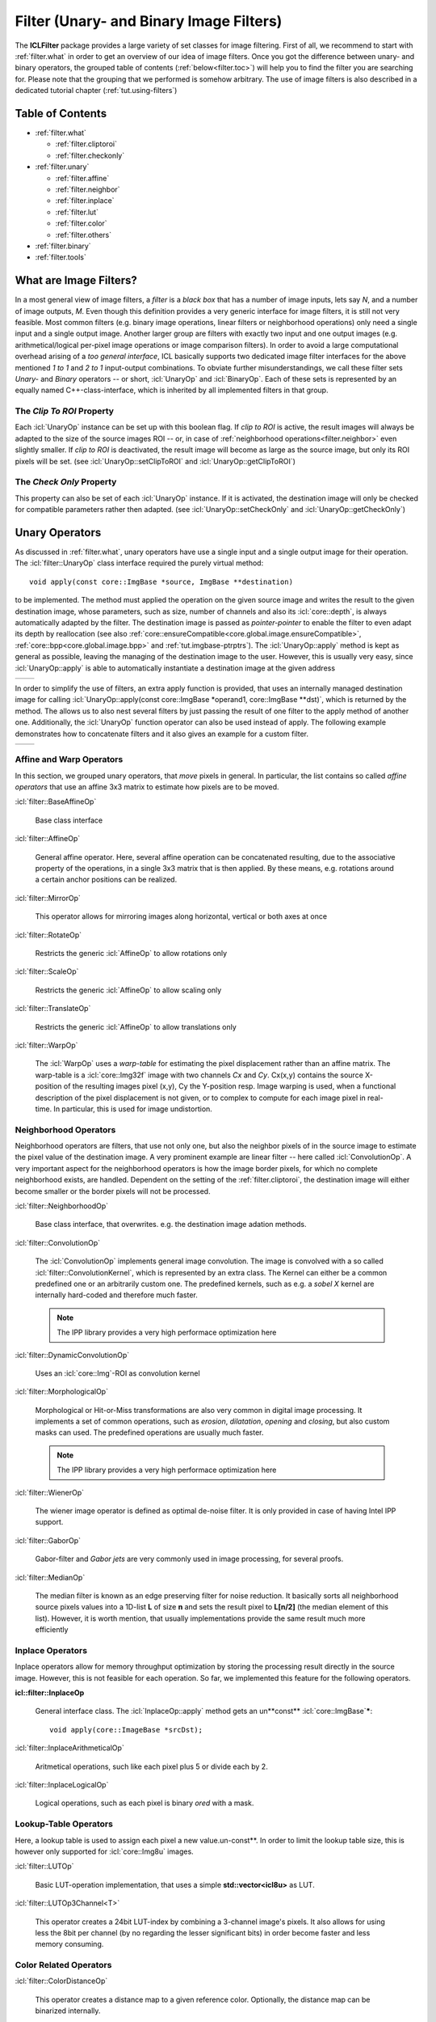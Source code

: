 .. _filter:

**Filter** (Unary- and Binary Image Filters)
============================================

The **ICLFilter** package provides a large variety of set classes for
image filtering. First of all, we recommend to start with
:ref:`filter.what` in order to get an overview of our idea of image
filters. Once you got the difference between unary- and binary
operators, the grouped table of contents (:ref:`below<filter.toc>`)
will help you to find the filter you are searching for. Please note
that the grouping that we performed is somehow arbitrary. The use of
image filters is also described in a dedicated tutorial chapter
(:ref:`tut.using-filters`)


.. _filter.toc:

Table of Contents
^^^^^^^^^^^^^^^^^

* :ref:`filter.what`
   
  * :ref:`filter.cliptoroi`
  * :ref:`filter.checkonly`

* :ref:`filter.unary`
 
  * :ref:`filter.affine`
  * :ref:`filter.neighbor`
  * :ref:`filter.inplace`
  * :ref:`filter.lut`
  * :ref:`filter.color`
  * :ref:`filter.others`

* :ref:`filter.binary`
* :ref:`filter.tools`


.. _filter.what:

What are Image Filters?
^^^^^^^^^^^^^^^^^^^^^^^

In a most general view of image filters, a *filter* is a *black box*
that has a number of image inputs, lets say *N*, and a number of image
outputs, *M*. Even though this definition provides a very generic
interface for image filters, it is still not very feasible. Most
common filters (e.g. binary image operations, linear filters or
neighborhood operations) only need a single input and a single output
image. Another larger group are filters with exactly two input and one
output images (e.g. arithmetical/logical per-pixel image operations or
image comparison filters).  In order to avoid a large computational
overhead arising of a *too general interface*, ICL basically supports
two dedicated image filter interfaces for the above mentioned *1 to 1*
and *2 to 1* input-output combinations. To obviate further
misunderstandings, we call these filter sets *Unary-* and *Binary*
operators -- or short, :icl:`UnaryOp` and :icl:`BinaryOp`.  Each of
these sets is represented by an equally named C++-class-interface,
which is inherited by all implemented filters in that group.


.. _filter.cliptoroi:

The *Clip To ROI* Property
""""""""""""""""""""""""""

Each :icl:`UnaryOp` instance can be set up with this boolean flag. If
*clip to ROI* is active, the result images will always be adapted to
the size of the source images ROI -- or, in case of
:ref:`neighborhood operations<filter.neighbor>` even slightly smaller.
If *clip to ROI* is  deactivated, the result image will become
as large as the source image, but only its ROI pixels will be set. 
(see :icl:`UnaryOp::setClipToROI` and :icl:`UnaryOp::getClipToROI`)


.. _filter.checkonly:

The *Check Only* Property
"""""""""""""""""""""""""

This property can also be set of each :icl:`UnaryOp` instance. If it
is activated, the destination image will only be checked for
compatible parameters rather then adapted.  (see
:icl:`UnaryOp::setCheckOnly` and :icl:`UnaryOp::getCheckOnly`)


.. _filter.unary:

Unary Operators
^^^^^^^^^^^^^^^

As discussed in :ref:`filter.what`, unary operators have use a single
input and a single output image for their operation. The
:icl:`filter::UnaryOp` class interface required the purely virtual
method::
  
  void apply(const core::ImgBase *source, ImgBase **destination)

to be implemented. The method must applied the operation on the given
source image and writes the result to the given destination image,
whose parameters, such as size, number of channels and also its
:icl:`core::depth`, is always automatically adapted by the filter. The
destination image is passed as *pointer-pointer* to enable the filter
to even adapt its depth by reallocation (see also
:ref:`core::ensureCompatible<core.global.image.ensureCompatible>`,
:ref:`core::bpp<core.global.image.bpp>` and
:ref:`tut.imgbase-ptrptrs`).  The :icl:`UnaryOp::apply` method is kept
as general as possible, leaving the managing of the destination image
to the user. However, this is usually very easy, since
:icl:`UnaryOp::apply` is able to automatically instantiate a
destination image at the given address

+-------------------------------------------+----------------------------------+
|.. literalinclude:: examples/filters-1.cpp | .. image:: images/filters-1.png  |
|   :language: c++                          |     :scale: 60%                  |
|   :linenos:                               |                                  |
|                                           |                                  |
+-------------------------------------------+----------------------------------+

In order to simplify the use of filters, an extra apply function is
provided, that uses an internally managed destination image for
calling :icl:`UnaryOp::apply(const core::ImgBase *operand1,
core::ImgBase **dst)`, which is returned by the method. The allows us
to also nest several filters by just passing the result of one filter
to the apply method of another one. Additionally, the :icl:`UnaryOp`
function operator can also be used instead of apply. The following
example demonstrates how to concatenate filters and it also gives an
example for a custom filter.


+-------------------------------------------+----------------------------------+
|.. literalinclude:: examples/filters-2.cpp | .. image:: images/filters-2.png  |
|   :language: c++                          |   :scale: 60%                    |
|   :linenos:                               |                                  |
|                                           |                                  |
+-------------------------------------------+----------------------------------+


.. _filter.affine:

Affine and Warp Operators
"""""""""""""""""""""""""

In this section, we grouped unary operators, that *move* pixels in general. In 
particular, the list contains so called *affine operators* that use an affine
3x3 matrix to estimate how pixels are to be moved.

:icl:`filter::BaseAffineOp` 

  Base class interface

:icl:`filter::AffineOp`
  
  General affine operator. Here, several affine operation can be concatenated
  resulting, due to the associative property of the operations, in a single 
  3x3 matrix that is then applied. By these means, e.g. rotations around a certain
  anchor positions can be realized.
  

:icl:`filter::MirrorOp`

  This operator allows for mirroring images along horizontal, vertical or both
  axes at once

:icl:`filter::RotateOp`

  Restricts the generic :icl:`AffineOp` to allow rotations only

:icl:`filter::ScaleOp`

  Restricts the generic :icl:`AffineOp` to allow scaling only

:icl:`filter::TranslateOp`

  Restricts the generic :icl:`AffineOp` to allow translations only

:icl:`filter::WarpOp`

  The :icl:`WarpOp` uses a *warp-table* for estimating the pixel
  displacement rather than an affine matrix. The warp-table is a
  :icl:`core::Img32f` image with two channels *Cx* and *Cy*. Cx(x,y)
  contains the source X-position of the resulting images pixel (x,y),
  Cy the Y-position resp. Image warping is used, when a functional
  description of the pixel displacement is not given, or to complex to
  compute for each image pixel in real-time. In particular, this is
  used for image undistortion.

  .. todo::
     
     As soon as the image undistortion environment is reimplemented, we need
     to link this here


.. _filter.neighbor:

Neighborhood Operators
""""""""""""""""""""""


Neighborhood operators are filters, that use not only one, but also
the neighbor pixels of in the source image to estimate the pixel value
of the destination image. A very prominent example are linear filter
-- here called :icl:`ConvolutionOp`. A very important aspect for the
neighborhood operators is how the image border pixels, for which no
complete neighborhood exists, are handled. Dependent on the setting of
the :ref:`filter.cliptoroi`, the destination image will either become
smaller or the border pixels will not be processed.

:icl:`filter::NeighborhoodOp`

  Base class interface, that overwrites. e.g. the destination image adation
  methods.

:icl:`filter::ConvolutionOp`
  
  The :icl:`ConvolutionOp` implements general image convolution. The
  image is convolved with a so called :icl:`filter::ConvolutionKernel`,
  which is represented by an extra class. The Kernel can either be
  a common predefined one or an arbitrarily custom one. The predefined
  kernels, such as e.g. a *sobel X* kernel are internally hard-coded and
  therefore much faster. 
  
  .. note::
     
     The IPP library provides a very high performace optimization here


:icl:`filter::DynamicConvolutionOp`

  Uses an :icl:`core::Img`-ROI as convolution kernel

:icl:`filter::MorphologicalOp`

  Morphological or Hit-or-Miss transformations are also very common in
  digital image processing. It implements a set of common operations,
  such as *erosion*, *dilatation*, *opening* and *closing*, but also
  custom masks can used. The predefined operations are usually much
  faster.

  .. note::
     
     The IPP library provides a very high performace optimization here
  

:icl:`filter::WienerOp`

  The wiener image operator is defined as optimal de-noise filter.
  It is only provided in case of having Intel IPP support.
  

:icl:`filter::GaborOp`

  Gabor-filter and *Gabor jets* are very commonly used in image
  processing, for several proofs.

:icl:`filter::MedianOp`

  The median filter is known as an edge preserving filter for noise
  reduction. It basically sorts all neighborhood source pixels values
  into a 1D-list **L** of size **n** and sets the result pixel to
  **L[n/2]** (the median element of this list). However, it is worth
  mention, that usually implementations provide the same result
  much more efficiently






.. _filter.inplace:

Inplace Operators
"""""""""""""""""

Inplace operators allow for memory throughput optimization by storing
the processing result directly in the source image. However, this
is not feasible for each operation. So far, we implemented this feature
for the following operators.

**icl::filter::InplaceOp**
 
  General interface class. The :icl:`InplaceOp::apply` method gets an un**const**
  :icl:`core::ImgBase`\ *****::

    void apply(core::ImageBase *srcDst);
  

:icl:`filter::InplaceArithmeticalOp`
 
  Aritmetical operations, such like each pixel plus 5 or divide each
  by 2.

:icl:`filter::InplaceLogicalOp`

  Logical operations, such as each pixel is binary *ored* with a mask.





.. _filter.lut:

Lookup-Table Operators
""""""""""""""""""""""

Here, a lookup table is used to assign each pixel a new
value.un-const**. In order to limit the lookup table size, this is
however only supported for :icl:`core::Img8u` images.

:icl:`filter::LUTOp`

  Basic LUT-operation implementation, that uses a simple
  **std::vector<icl8u>** as LUT.

:icl:`filter::LUTOp3Channel<T>`
 
  This operator creates a 24bit LUT-index by combining a 3-channel
  image's pixels. It also allows for using less the 8bit per channel
  (by no regarding the lesser significant bits) in order become
  faster and less memory consuming.


.. _filter.color:

Color Related Operators
"""""""""""""""""""""""

:icl:`filter::ColorDistanceOp`

  This operator creates a distance map to a given reference color.
  Optionally, the distance map can be binarized internally.

:icl:`filter::ColorSegmentationOp`

  This is a very complex operator that allows for high-performance
  LUT base color segmentation. It is used as fundamental component
  of the **icl-color-segmentation** application. Please refer to the
  API documentation for more details.


:icl:`filter::SkinOp`

  This class is deprecated and no longer part of the library
  
  .. todo::
     
     decide whether to keep are abandon this class




.. _filter.others:

General Operators
"""""""""""""""""

This section contains all operators, that did not obviously belong
to one of the other section.

:icl:`filter::UnaryOpPipe`

  Rather old utility class, that can be used create a list of
  filters where each filter uses its predecessors output as input.
  The :icl:`UnaryOpPipe` also implements the :icl:`UnaryOp` interface
  and it provides access to all intermediate images.


:icl:`filter::CannyOp`

  IPP based implementation of the canny edge detector. Here, no
  C++ fallback is available (IPP only)


:icl:`filter::ChamferOp`
  
  *Chamfering* is used for approximating the creation of *Euclidean
  Distance Maps (EDMs)*. Here, an image is originally filled with
  black, *containing only a small percentage of white initial
  pixels. The EDM then defined for each pixel the euclidean distance
  to the nearest white pixel.  The process is used in a model matching
  process called *ChamferMatching*, which is also implemented by
  this class.
  

:icl:`filter::FFTOp`

  Fast Fourier Transform operator


:icl:`filter::IFFTOp`

  Inverse Fast Fourier Transform operator

:icl:`filter::IntegralImgOp`
  
  Integral images, originally introduced by Viola and Jones define
  the numerical 2D integral of the image function. The integral 
  image value at location (x,y) is defined by the sum of pixel values
  upper left of (x,y) in the source image.
  The integral image can be used to compute *Haar-Like-Features*, but
  also for efficient real-time local thresholding.
  
:icl:`filter::LocalThresholdOp`

  This local threshold operator implements three different local threshold
  operations

  * tiled threshold with linear interpolation
  * tiled threshold with nearest neighbor interpolation
  * a real local threshold using a neighborhood average as reference value

  For each of these operations, a global threshold is used that is
  adapted for each pixel by looking at the average gray value in the
  pixel neighborhood.
    

:icl:`filter::ThresholdOp`

  This operator is the origin for a strong misconception: When we usually
  talk about image thresholding we think of an operation like::
    
    if(source(x,y) > 128)){
       destination(x,y) = 255;
    }else{
       destination(x,y) = 0;
    }

  However this is actually not a threshold, but a *image
  comparison*-operations. The threshold operator clips the image's
  value range to a given interval

:icl:`filter::UnaryArithmeticalOp`
   
  Here, basic aritmetical operations with constant values are
  implemented
  
:icl:`filter::UnaryCompareOp`

  Actually, this is the operation, we most of the time think of, when
  talking about image thresholding. It always results in a binary
  :icl:`Img8u`-image.

:icl:`filter::UnaryLogicalOp`
  
  Here, pixel-wise logical operations are provided for the integer
  image types :icl:`Img8u` and :icl:`Img32s`. (:icl:`Img16s` is
  provided using conversion to :icl:`Img32f`).

:icl:`filter::WeightChannelsOp`

  Multiplies each image channel with a different constant

:icl:`filter::WeightedSumOp`

  Multiplies each image channel with a different constant
  and sums up the result. Mathematically, this is indentical to the
  computation of the scalar product of each pixel color vector with
  a given constant vector.

:icl:`filter::GradientImage` Does not extend the :icl:`UnaryOp`
  interface, but it somehow works similar to the :icl:`UnaryOp`. The
  :icl:`GradientImage` can be used to determine an image gradient
  image
  
  * intensity
  * angle
  * x- and y-component

  Internally, sobel filters are used
  



.. _filter.binary:

Binary Operators
^^^^^^^^^^^^^^^^

  :icl:`BinaryOp` instances behave very similar to the already
  presented unary operators, except for the fact, that their
  :icl:`BinaryOp::apply` method get two instead of one source image
  arguments::

     void apply(const core::ImgBase *src1, const core::ImgBase *src2,core::ImgBase **dst)

  Binary operators also provide a function operator interface for are
  more intuitive use.


:icl:`filter::BinaryOp`

  Base class interface

:icl:`filter::BinaryArithmeticalOp`

  This operator implements binary arithmetical operations such as pixel-wise
  addition of two image.

:icl:`filter::BinaryCompareOp`
  
  Pixel-wise logical comparison of two image, always resulting in a
  :icl:`Img8u`-binary image

:icl:`filter::BinaryLogicalOp`

  Pixel-wise logical operation

:icl:`filter::ProximityOp`

  This class is used for proximity measurement, that defines a
  pixel-wise similarity of two image. Here, the operand is always
  referred to as the source image, while the second operand is
  referred to as the pattern image.  Internally, the pattern image
  is centered at every pixel location for a local comparison.
  
  The class provides three *apply modes* that determines how to
  deal with overlap of the pattern and the source image borders,
  and also three different distance measurement metrics:
  
  * square distance
  * cross correlation
  * normalized cross correlation

  The operator is only supported with Intel IPP, but here,
  it is incredibly fast!


.. _filter.tools:

Other Utility Classes
^^^^^^^^^^^^^^^^^^^^^
In this final section, the remaining tools are listed

:icl:`filter::ConvolutionKernel`

  Utility class for the :icl:`ConvolutionOp`
  
:icl:`filter::OpROIHandler`
 
  Utility class for implementing the :icl:`UnaryOp` featuers
  :ref:`filter.cliptoroi` and :ref:`filter.checkonly`.


:icl:`filter::ImageSplitter`

  Splits image horizontally into a set of shared-copies
  for mutli threading (not well supported)
 
:icl:`filter::UnaryOpWork`

  Utility class for the deprecated :icl:`UnaryOp::applyMT`-function
  
